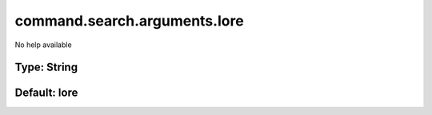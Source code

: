 =============================
command.search.arguments.lore
=============================

No help available

Type: String
~~~~~~~~~~~~
Default: **lore**
~~~~~~~~~~~~~~~~~
